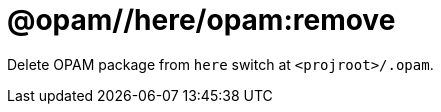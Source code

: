 = @opam//here/opam:remove
:page-permalink: tools-opam/reference/here-opam-remove
:page-layout: page_tools_opam
:page-pkg: tools_opam
:page-doc: refman
:page-tags: [opam,here,clone]
:page-last_updated: May 3, 2022
:page-toc: false


Delete OPAM package from `here` switch at `<projroot>/.opam`.



